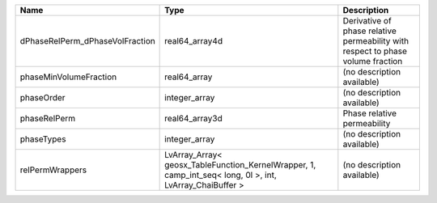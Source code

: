 

=============================== ======================================================================================================== =============================================================================== 
Name                            Type                                                                                                     Description                                                                     
=============================== ======================================================================================================== =============================================================================== 
dPhaseRelPerm_dPhaseVolFraction real64_array4d                                                                                           Derivative of phase relative permeability with respect to phase volume fraction 
phaseMinVolumeFraction          real64_array                                                                                             (no description available)                                                      
phaseOrder                      integer_array                                                                                            (no description available)                                                      
phaseRelPerm                    real64_array3d                                                                                           Phase relative permeability                                                     
phaseTypes                      integer_array                                                                                            (no description available)                                                      
relPermWrappers                 LvArray_Array< geosx_TableFunction_KernelWrapper, 1, camp_int_seq< long, 0l >, int, LvArray_ChaiBuffer > (no description available)                                                      
=============================== ======================================================================================================== =============================================================================== 



